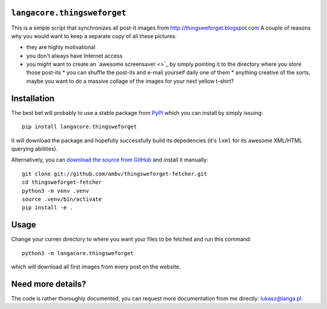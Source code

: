 ``langacore.thingsweforget``
----------------------------

This is a simple script that synchronizes all post-it images from
http://thingsweforget.blogspot.com A couple of reasons why you would
want to keep a separate copy of all these pictures:

* they are highly motivational
* you don't always have Internet access
* you might want to create an `awesome screensaver <>`_ by simply
  pointing it to the directory where you store those post-its * you can
  shuffle the post-its and e-mail yourself daily one of them * anything
  creative of the sorts, maybe you want to do a massive collage of the
  images for your next yellow t-shirt?

Installation
------------

The best bet will probably to use a stable package from `PyPI
<http://pypi.python.org/>`_ which you can install by simply issuing::

  pip install langacore.thingsweforget

It will download the package and hopefully successfully build its
depedencies (it's ``lxml`` for its awesome XML/HTML querying abilities).

Alternatively, you can `download the source from GitHub
<http://github.com/LangaCore/thingsweforget-fetcher>`_ and install it
manually::

  git clone git://github.com/ambv/thingsweforget-fetcher.git
  cd thingsweforget-fetcher
  python3 -m venv .venv
  source .venv/bin/activate
  pip install -e .

Usage
-----

Change your curren directory to where you want your files to be fetched
and run this command::

  python3 -m langacore.thingsweforget

which will download all first images from every post on the website.

Need more details?
------------------
The code is rather thoroughly documented, you can request more documentation from me
directly: lukasz@langa.pl.
